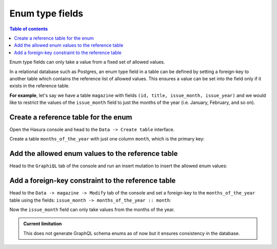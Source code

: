 Enum type fields
================

.. contents:: Table of contents
  :backlinks: none
  :depth: 1
  :local:

Enum type fields can only take a value from a fixed set of allowed values.

In a relational database such as Postgres, an enum type field in a table can be defined by setting a foreign-key
to another table which contains the reference list of allowed values. This ensures a value can be set into the field
only if it exists in the reference table.

**For example**, let's say we have a table ``magazine`` with fields ``(id, title, issue_month, issue_year)``
and we would like to restrict the values of the ``issue_month`` field to just the months of the year (i.e. January,
February, and so on).

Create a reference table for the enum
-------------------------------------

Open the Hasura console and head to the ``Data -> Create table`` interface.

Create a table ``months_of_the_year`` with just one column ``month``, which is the primary key:

.. thumbnail:: ../../../img/graphql/manual/schema/enum-create-ref-table.png

Add the allowed enum values to the reference table
--------------------------------------------------

Head to the ``GraphiQL`` tab of the console and run an insert mutation to insert the allowed enum values:

.. thumbnail:: ../../../img/graphql/manual/schema/enum-insert-ref-values.png

Add a foreign-key constraint to the reference table
---------------------------------------------------

Head to the ``Data -> magazine -> Modify`` tab of the console and set a foreign-key to the ``months_of_the_year`` table
using the fields: ``issue_month -> months_of_the_year :: month``:

.. thumbnail:: ../../../img/graphql/manual/schema/enum-set-foreign-key.png

Now the ``issue_month`` field can only take values from the months of the year.

.. admonition:: Current limitation

  This does not generate GraphQL schema enums as of now but it ensures consistency in the database.